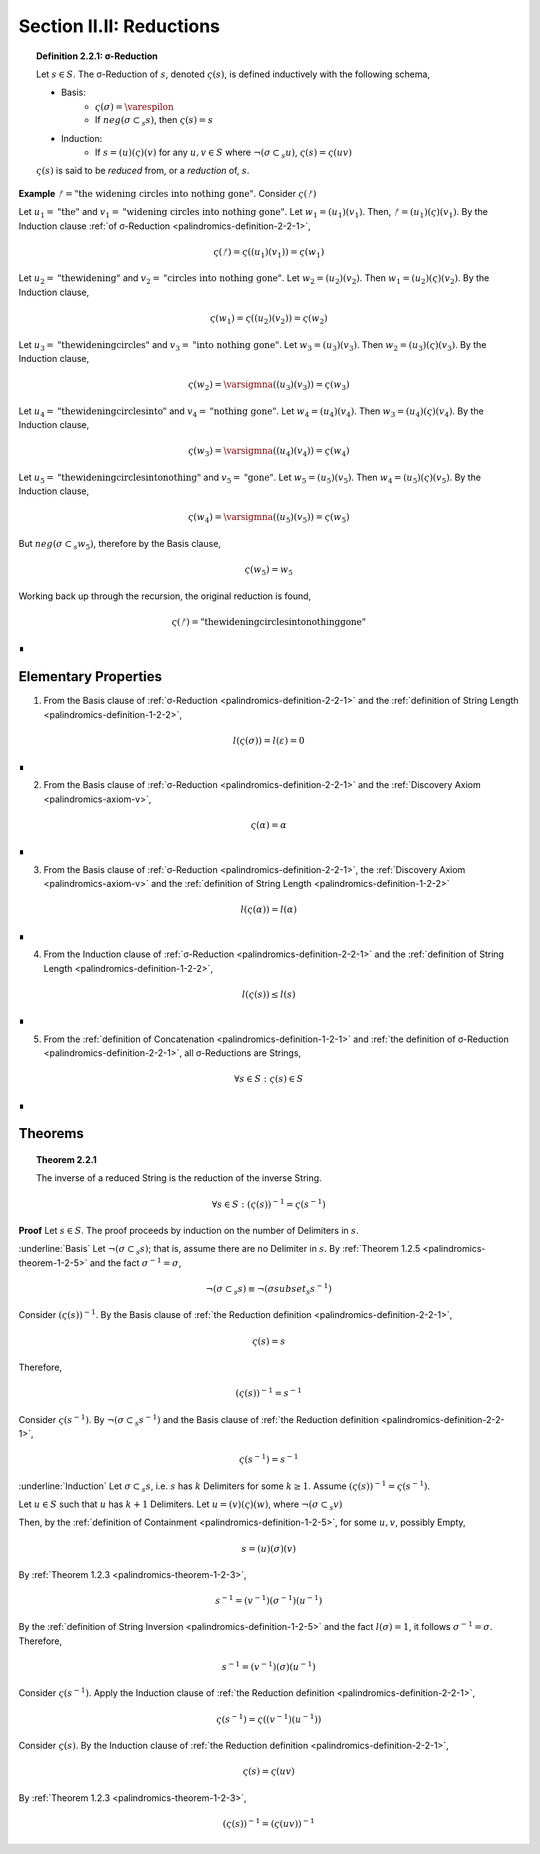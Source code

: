 
.. _palindromics-section-ii-ii:

Section II.II: Reductions
=========================

.. _palindromics-definition-2-2-1:

.. topic:: Definition 2.2.1: σ-Reduction

    Let :math:`s \in S`. The σ-Reduction of :math:`s`, denoted :math:`\varsigma(s)`, is defined inductively with the following schema,

    - Basis: 
        - :math:`\varsigma(\sigma) = \varespilon`
        - If :math:`neg(\sigma \subset_s s)`, then :math:`\varsigma(s) = s`
    - Induction:
        - If :math:`s = (u)(\varsigma)(v)` for any :math:`u, v \in S` where :math:`\neg(\sigma \subset_s u)`, :math:`\varsigma(s) = \varsigma(uv)`

    :math:`\varsigma(s)` is said to be *reduced* from, or a *reduction* of, :math:`s`.

**Example** :math:`ᚠ = \text{"the widening circles into nothing gone"}`. Consider :math:`\varsigma(ᚠ)`

Let :math:`u_1 = \text{"the"}` and :math:`v_1 = \text{"widening circles into nothing gone"}`. Let :math:`w_1 = (u_1)(v_1)`. Then, :math:`ᚠ = (u_1)(\varsigma)(v_1)`. By the Induction clause :ref:`of σ-Reduction <palindromics-definition-2-2-1>`,

.. math::

    \varsigma(ᚠ) = \varsigma((u_1)(v_1)) = \varsigma(w_1)

Let :math:`u_2 = \text{"thewidening"}` and :math:`v_2 = \text{"circles into nothing gone"}`. Let :math:`w_2 = (u_2)(v_2)`. Then :math:`w_1 = (u_2)(\varsigma)(v_2)`. By the Induction clause,

.. math::

    \varsigma(w_1) = \varsigma((u_2)(v_2)) = \varsigma(w_2)

Let :math:`u_3 = \text{"thewideningcircles"}` and :math:`v_3 = \text{"into nothing gone"}`. Let :math:`w_3 = (u_3)(v_3)`. Then :math:`w_2 = (u_3)(\varsigma)(v_3)`. By the Induction clause,

.. math::

    \varsigma(w_2) = \varsigmna((u_3)(v_3)) = \varsigma(w_3)

Let :math:`u_4 = \text{"thewideningcirclesinto"}` and :math:`v_4 = \text{"nothing gone"}`. Let :math:`w_4 = (u_4)(v_4)`. Then :math:`w_3 = (u_4)(\varsigma)(v_4)`. By the Induction clause,

.. math::

    \varsigma(w_3) = \varsigmna((u_4)(v_4)) = \varsigma(w_4)

Let :math:`u_5 = \text{"thewideningcirclesintonothing"}` and :math:`v_5 = \text{"gone"}`. Let :math:`w_5 = (u_5)(v_5)`. Then :math:`w_4 = (u_5)(\varsigma)(v_5)`. By the Induction clause,

.. math::

    \varsigma(w_4) = \varsigmna((u_5)(v_5)) = \varsigma(w_5)

But :math:`neg(\sigma \subset_s w_5)`, therefore by the Basis clause,

.. math::

    \varsigma(w_5) = w_5

Working back up through the recursion, the original reduction is found,

.. math::

    \varsigma(ᚠ) = \text{"thewideningcirclesintonothinggone"}

∎

.. _palindromics-elementary-properties:

Elementary Properties
---------------------

1. From the Basis clause of :ref:`σ-Reduction <palindromics-definition-2-2-1>` and the :ref:`definition of String Length <palindromics-definition-1-2-2>`,

.. math::

    l(\varsigma(\sigma)) = l(\varepsilon) = 0

∎

2. From the Basis clause of :ref:`σ-Reduction <palindromics-definition-2-2-1>` and the :ref:`Discovery Axiom <palindromics-axiom-v>`,

.. math::

    \varsigma(\alpha) = \alpha

∎

3. From the Basis clause of :ref:`σ-Reduction <palindromics-definition-2-2-1>`, the :ref:`Discovery Axiom <palindromics-axiom-v>` and the :ref:`definition of String Length <palindromics-definition-1-2-2>`

.. math::

    l(\varsigma(\alpha)) = l(\alpha)

∎

4. From the Induction clause of :ref:`σ-Reduction <palindromics-definition-2-2-1>` and the :ref:`definition of String Length <palindromics-definition-1-2-2>`,

.. math::

    l(\varsigma(s)) \leq l(s)

∎

5. From the :ref:`definition of Concatenation <palindromics-definition-1-2-1>` and :ref:`the definition of σ-Reduction <palindromics-definition-2-2-1>`, all σ-Reductions are Strings,

.. math::

    \forall s \in S:  \varsigma(s) \in S

∎

.. _palindromics-reduction-theorems:

Theorems
--------

.. _palindromics-theorem-2-2-1:

.. topic:: Theorem 2.2.1

    The inverse of a reduced String is the reduction of the inverse String. 

    .. math::

        \forall s \in S: (\varsigma(s))^{-1} = \varsigma(s^{-1})

**Proof** Let :math:`s \in S`. The proof proceeds by induction on the number of Delimiters in :math:`s`.

.. BASIS 

:underline:`Basis` Let :math:`\neg(\sigma \subset_s s)`; that is, assume there are no Delimiter in :math:`s`. By :ref:`Theorem 1.2.5 <palindromics-theorem-1-2-5>` and the fact :math:`\sigma^{-1} = \sigma`,

.. math::

    \neg(\sigma \subset_s s) \equiv \neg(\sigma subset_s s^{-1})

Consider :math:`(\varsigma(s))^{-1}`. By the Basis clause of :ref:`the Reduction definition <palindromics-definition-2-2-1>`,

.. math::

    \varsigma(s) = s

Therefore,

.. math::

    (\varsigma(s))^{-1} = s^{-1}

Consider :math:`\varsigma(s^{-1})`. By :math:`\neg (\sigma \subset_s s^{-1})` and the Basis clause of :ref:`the Reduction definition <palindromics-definition-2-2-1>`, 

.. math::

    \varsigma(s^{-1}) = s^{-1}

.. INDUCTION 

:underline:`Induction` Let :math:`\sigma \subset_s s`, i.e. :math:`s` has :math:`k` Delimiters for some :math:`k \geq 1`. Assume :math:`(\varsigma(s))^{-1} = \varsigma(s^{-1})`. 

Let :math:`u \in S` such that :math:`u` has :math:`k+1` Delimiters. Let :math:`u = (v)(\varsigma)(w)`, where :math:`\neg(\sigma \subset_s v)`




Then, by the :ref:`definition of Containment <palindromics-definition-1-2-5>`, for some :math:`u,v`, possibly Empty,

.. math::

    s = (u)(\sigma)(v)

By :ref:`Theorem 1.2.3 <palindromics-theorem-1-2-3>`,

.. math::

    s^{-1} = (v^{-1})(\sigma^{-1})(u^{-1})

By the :ref:`definition of String Inversion <palindromics-definition-1-2-5>` and the fact :math:`l(\sigma) = 1`, it follows :math:`\sigma^{-1} = \sigma`. Therefore,

.. math::

    s^{-1} = (v^{-1})(\sigma)(u^{-1})

Consider :math:`\varsigma(s^{-1})`. Apply the Induction clause of :ref:`the Reduction definition <palindromics-definition-2-2-1>`, 

.. math::

    \varsigma(s^{-1}) = \varsigma((v^{-1})(u^{-1}))

Consider :math:`\varsigma(s)`. By the Induction clause of :ref:`the Reduction definition <palindromics-definition-2-2-1>`, 

.. math::

    \varsigma(s) = \varsigma(uv)

By :ref:`Theorem 1.2.3 <palindromics-theorem-1-2-3>`,

.. math::

    (\varsigma(s))^{-1} = (\varsigma(uv))^{-1}


.. ...............................
.. .............. TODO ...........
.. ...............................